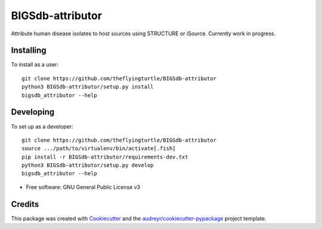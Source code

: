=================
BIGSdb-attributor
=================


.. image:: https://img.shields.io/pypi/v/bigsdb_attributor.svg
        :target: https://pypi.python.org/pypi/bigsdb_attributor

.. image:: https://img.shields.io/travis/theflyingturtle/bigsdb_attributor.svg
        :target: https://travis-ci.org/theflyingturtle/bigsdb_attributor

.. image:: https://readthedocs.org/projects/bigsdb-attributor/badge/?version=latest
        :target: http://bigsdb-attributor.readthedocs.io/en/latest/?badge=latest
        :alt: Documentation Status

.. image:: https://pyup.io/repos/github/theflyingturtle/BIGSdb-attributor/shield.svg
     :target: https://pyup.io/repos/github/theflyingturtle/BIGSdb-attributor/
     :alt: Updates

.. image:: https://pyup.io/repos/github/theflyingturtle/BIGSdb-attributor/python-3-shield.svg
     :target: https://pyup.io/repos/github/theflyingturtle/BIGSdb-attributor/
     :alt: Python 3


Attribute human disease isolates to host sources using STRUCTURE or iSource. Currently work in progress.

Installing
----------

To install as a user::

  git clone https://github.com/theflyingturtle/BIGSdb-attributor
  python3 BIGSdb-attributor/setup.py install
  bigsdb_attributor --help

Developing
----------

To set up as a developer::

  git clone https://github.com/theflyingturtle/BIGSdb-attributor
  source .../path/to/virtualenv/bin/activate[.fish]
  pip install -r BIGSdb-attributor/requirements-dev.txt
  python3 BIGSdb-attributor/setup.py develop
  bigsdb_attributor --help

* Free software: GNU General Public License v3

Credits
---------

This package was created with Cookiecutter_ and the `audreyr/cookiecutter-pypackage`_ project template.

.. _Cookiecutter: https://github.com/audreyr/cookiecutter
.. _`audreyr/cookiecutter-pypackage`: https://github.com/audreyr/cookiecutter-pypackage
